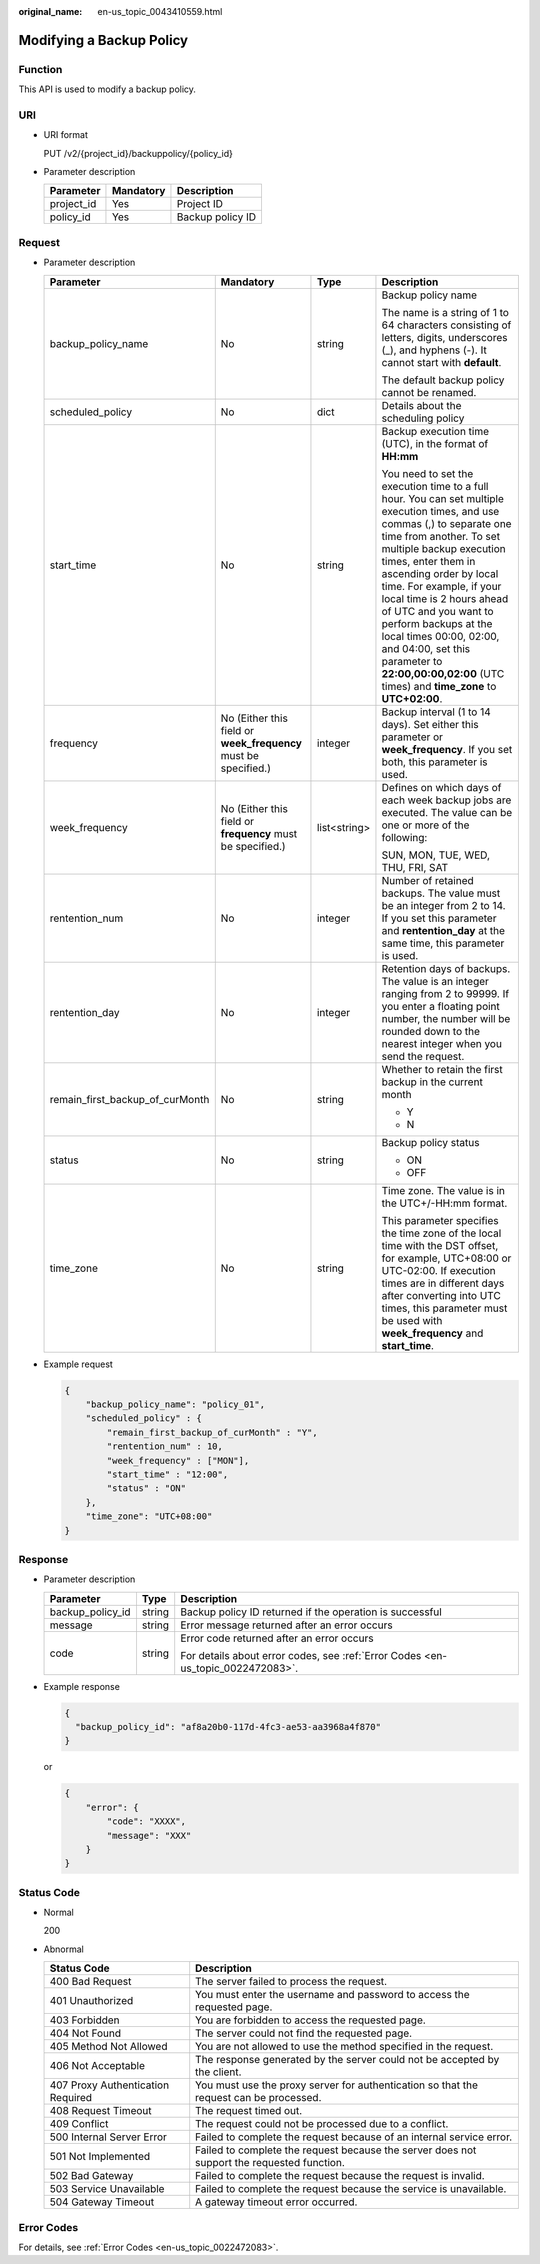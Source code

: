 :original_name: en-us_topic_0043410559.html

.. _en-us_topic_0043410559:

Modifying a Backup Policy
=========================

Function
--------

This API is used to modify a backup policy.

URI
---

-  URI format

   PUT /v2/{project_id}/backuppolicy/{policy_id}

-  Parameter description

   ========== ========= ================
   Parameter  Mandatory Description
   ========== ========= ================
   project_id Yes       Project ID
   policy_id  Yes       Backup policy ID
   ========== ========= ================

Request
-------

-  Parameter description

   +---------------------------------+-----------------------------------------------------------------+-----------------+---------------------------------------------------------------------------------------------------------------------------------------------------------------------------------------------------------------------------------------------------------------------------------------------------------------------------------------------------------------------------------------------------------------------------------------------------------------------+
   | Parameter                       | Mandatory                                                       | Type            | Description                                                                                                                                                                                                                                                                                                                                                                                                                                                         |
   +=================================+=================================================================+=================+=====================================================================================================================================================================================================================================================================================================================================================================================================================================================================+
   | backup_policy_name              | No                                                              | string          | Backup policy name                                                                                                                                                                                                                                                                                                                                                                                                                                                  |
   |                                 |                                                                 |                 |                                                                                                                                                                                                                                                                                                                                                                                                                                                                     |
   |                                 |                                                                 |                 | The name is a string of 1 to 64 characters consisting of letters, digits, underscores (_), and hyphens (-). It cannot start with **default**.                                                                                                                                                                                                                                                                                                                       |
   |                                 |                                                                 |                 |                                                                                                                                                                                                                                                                                                                                                                                                                                                                     |
   |                                 |                                                                 |                 | The default backup policy cannot be renamed.                                                                                                                                                                                                                                                                                                                                                                                                                        |
   +---------------------------------+-----------------------------------------------------------------+-----------------+---------------------------------------------------------------------------------------------------------------------------------------------------------------------------------------------------------------------------------------------------------------------------------------------------------------------------------------------------------------------------------------------------------------------------------------------------------------------+
   | scheduled_policy                | No                                                              | dict            | Details about the scheduling policy                                                                                                                                                                                                                                                                                                                                                                                                                                 |
   +---------------------------------+-----------------------------------------------------------------+-----------------+---------------------------------------------------------------------------------------------------------------------------------------------------------------------------------------------------------------------------------------------------------------------------------------------------------------------------------------------------------------------------------------------------------------------------------------------------------------------+
   | start_time                      | No                                                              | string          | Backup execution time (UTC), in the format of **HH:mm**                                                                                                                                                                                                                                                                                                                                                                                                             |
   |                                 |                                                                 |                 |                                                                                                                                                                                                                                                                                                                                                                                                                                                                     |
   |                                 |                                                                 |                 | You need to set the execution time to a full hour. You can set multiple execution times, and use commas (,) to separate one time from another. To set multiple backup execution times, enter them in ascending order by local time. For example, if your local time is 2 hours ahead of UTC and you want to perform backups at the local times 00:00, 02:00, and 04:00, set this parameter to **22:00,00:00,02:00** (UTC times) and **time_zone** to **UTC+02:00**. |
   +---------------------------------+-----------------------------------------------------------------+-----------------+---------------------------------------------------------------------------------------------------------------------------------------------------------------------------------------------------------------------------------------------------------------------------------------------------------------------------------------------------------------------------------------------------------------------------------------------------------------------+
   | frequency                       | No (Either this field or **week_frequency** must be specified.) | integer         | Backup interval (1 to 14 days). Set either this parameter or **week_frequency**. If you set both, this parameter is used.                                                                                                                                                                                                                                                                                                                                           |
   +---------------------------------+-----------------------------------------------------------------+-----------------+---------------------------------------------------------------------------------------------------------------------------------------------------------------------------------------------------------------------------------------------------------------------------------------------------------------------------------------------------------------------------------------------------------------------------------------------------------------------+
   | week_frequency                  | No (Either this field or **frequency** must be specified.)      | list<string>    | Defines on which days of each week backup jobs are executed. The value can be one or more of the following:                                                                                                                                                                                                                                                                                                                                                         |
   |                                 |                                                                 |                 |                                                                                                                                                                                                                                                                                                                                                                                                                                                                     |
   |                                 |                                                                 |                 | SUN, MON, TUE, WED, THU, FRI, SAT                                                                                                                                                                                                                                                                                                                                                                                                                                   |
   +---------------------------------+-----------------------------------------------------------------+-----------------+---------------------------------------------------------------------------------------------------------------------------------------------------------------------------------------------------------------------------------------------------------------------------------------------------------------------------------------------------------------------------------------------------------------------------------------------------------------------+
   | rentention_num                  | No                                                              | integer         | Number of retained backups. The value must be an integer from 2 to 14. If you set this parameter and **rentention_day** at the same time, this parameter is used.                                                                                                                                                                                                                                                                                                   |
   +---------------------------------+-----------------------------------------------------------------+-----------------+---------------------------------------------------------------------------------------------------------------------------------------------------------------------------------------------------------------------------------------------------------------------------------------------------------------------------------------------------------------------------------------------------------------------------------------------------------------------+
   | rentention_day                  | No                                                              | integer         | Retention days of backups. The value is an integer ranging from 2 to 99999. If you enter a floating point number, the number will be rounded down to the nearest integer when you send the request.                                                                                                                                                                                                                                                                 |
   +---------------------------------+-----------------------------------------------------------------+-----------------+---------------------------------------------------------------------------------------------------------------------------------------------------------------------------------------------------------------------------------------------------------------------------------------------------------------------------------------------------------------------------------------------------------------------------------------------------------------------+
   | remain_first_backup_of_curMonth | No                                                              | string          | Whether to retain the first backup in the current month                                                                                                                                                                                                                                                                                                                                                                                                             |
   |                                 |                                                                 |                 |                                                                                                                                                                                                                                                                                                                                                                                                                                                                     |
   |                                 |                                                                 |                 | -  Y                                                                                                                                                                                                                                                                                                                                                                                                                                                                |
   |                                 |                                                                 |                 | -  N                                                                                                                                                                                                                                                                                                                                                                                                                                                                |
   +---------------------------------+-----------------------------------------------------------------+-----------------+---------------------------------------------------------------------------------------------------------------------------------------------------------------------------------------------------------------------------------------------------------------------------------------------------------------------------------------------------------------------------------------------------------------------------------------------------------------------+
   | status                          | No                                                              | string          | Backup policy status                                                                                                                                                                                                                                                                                                                                                                                                                                                |
   |                                 |                                                                 |                 |                                                                                                                                                                                                                                                                                                                                                                                                                                                                     |
   |                                 |                                                                 |                 | -  ON                                                                                                                                                                                                                                                                                                                                                                                                                                                               |
   |                                 |                                                                 |                 | -  OFF                                                                                                                                                                                                                                                                                                                                                                                                                                                              |
   +---------------------------------+-----------------------------------------------------------------+-----------------+---------------------------------------------------------------------------------------------------------------------------------------------------------------------------------------------------------------------------------------------------------------------------------------------------------------------------------------------------------------------------------------------------------------------------------------------------------------------+
   | time_zone                       | No                                                              | string          | Time zone. The value is in the UTC+/-HH:mm format.                                                                                                                                                                                                                                                                                                                                                                                                                  |
   |                                 |                                                                 |                 |                                                                                                                                                                                                                                                                                                                                                                                                                                                                     |
   |                                 |                                                                 |                 | This parameter specifies the time zone of the local time with the DST offset, for example, UTC+08:00 or UTC-02:00. If execution times are in different days after converting into UTC times, this parameter must be used with **week_frequency** and **start_time**.                                                                                                                                                                                                |
   +---------------------------------+-----------------------------------------------------------------+-----------------+---------------------------------------------------------------------------------------------------------------------------------------------------------------------------------------------------------------------------------------------------------------------------------------------------------------------------------------------------------------------------------------------------------------------------------------------------------------------+

-  Example request

   .. code-block::

      {
          "backup_policy_name": "policy_01",
          "scheduled_policy" : {
              "remain_first_backup_of_curMonth" : "Y",
              "rentention_num" : 10,
              "week_frequency" : ["MON"],
              "start_time" : "12:00",
              "status" : "ON"
          },
          "time_zone": "UTC+08:00"
      }

Response
--------

-  Parameter description

   +-----------------------+-----------------------+---------------------------------------------------------------------------------+
   | Parameter             | Type                  | Description                                                                     |
   +=======================+=======================+=================================================================================+
   | backup_policy_id      | string                | Backup policy ID returned if the operation is successful                        |
   +-----------------------+-----------------------+---------------------------------------------------------------------------------+
   | message               | string                | Error message returned after an error occurs                                    |
   +-----------------------+-----------------------+---------------------------------------------------------------------------------+
   | code                  | string                | Error code returned after an error occurs                                       |
   |                       |                       |                                                                                 |
   |                       |                       | For details about error codes, see :ref:`Error Codes <en-us_topic_0022472083>`. |
   +-----------------------+-----------------------+---------------------------------------------------------------------------------+

-  Example response

   .. code-block::

      {
        "backup_policy_id": "af8a20b0-117d-4fc3-ae53-aa3968a4f870"
      }

   or

   .. code-block::

      {
          "error": {
              "code": "XXXX",
              "message": "XXX"
          }
      }

Status Code
-----------

-  Normal

   200

-  Abnormal

   +-----------------------------------+--------------------------------------------------------------------------------------------+
   | Status Code                       | Description                                                                                |
   +===================================+============================================================================================+
   | 400 Bad Request                   | The server failed to process the request.                                                  |
   +-----------------------------------+--------------------------------------------------------------------------------------------+
   | 401 Unauthorized                  | You must enter the username and password to access the requested page.                     |
   +-----------------------------------+--------------------------------------------------------------------------------------------+
   | 403 Forbidden                     | You are forbidden to access the requested page.                                            |
   +-----------------------------------+--------------------------------------------------------------------------------------------+
   | 404 Not Found                     | The server could not find the requested page.                                              |
   +-----------------------------------+--------------------------------------------------------------------------------------------+
   | 405 Method Not Allowed            | You are not allowed to use the method specified in the request.                            |
   +-----------------------------------+--------------------------------------------------------------------------------------------+
   | 406 Not Acceptable                | The response generated by the server could not be accepted by the client.                  |
   +-----------------------------------+--------------------------------------------------------------------------------------------+
   | 407 Proxy Authentication Required | You must use the proxy server for authentication so that the request can be processed.     |
   +-----------------------------------+--------------------------------------------------------------------------------------------+
   | 408 Request Timeout               | The request timed out.                                                                     |
   +-----------------------------------+--------------------------------------------------------------------------------------------+
   | 409 Conflict                      | The request could not be processed due to a conflict.                                      |
   +-----------------------------------+--------------------------------------------------------------------------------------------+
   | 500 Internal Server Error         | Failed to complete the request because of an internal service error.                       |
   +-----------------------------------+--------------------------------------------------------------------------------------------+
   | 501 Not Implemented               | Failed to complete the request because the server does not support the requested function. |
   +-----------------------------------+--------------------------------------------------------------------------------------------+
   | 502 Bad Gateway                   | Failed to complete the request because the request is invalid.                             |
   +-----------------------------------+--------------------------------------------------------------------------------------------+
   | 503 Service Unavailable           | Failed to complete the request because the service is unavailable.                         |
   +-----------------------------------+--------------------------------------------------------------------------------------------+
   | 504 Gateway Timeout               | A gateway timeout error occurred.                                                          |
   +-----------------------------------+--------------------------------------------------------------------------------------------+

Error Codes
-----------

For details, see :ref:`Error Codes <en-us_topic_0022472083>`.
